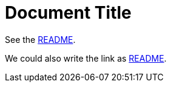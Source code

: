 = Document Title
ifdef::env-name[:relfilesuffix: .adoc]

See the xref:document/pages.adoc[README].

We could also write the link as link:README{relfilesuffix}[README].
